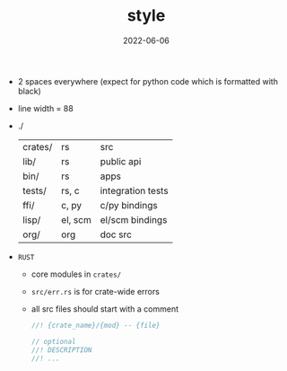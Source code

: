 #+TITLE: style
#+DATE: 2022-06-06
#+AUTHOR: ellis
#+EMAIL: ellis@rwest.io
#+DESCRIPTION: MPK Style Guide
#+OPTIONS: ^:{} e:t f:t timestamp:t toc:nil author:nil email:nil
- 2 spaces everywhere (expect for python code which is formatted with black)
- line width = 88
- ./
  |---------+---------+-------------------|
  | crates/ | rs      | src               |
  | lib/    | rs      | public api        |
  | bin/    | rs      | apps              |
  | tests/  | rs, c   | integration tests |
  | ffi/    | c, py   | c/py bindings     |
  | lisp/   | el, scm | el/scm bindings   |
  | org/    | org     | doc src           |
  |---------+---------+-------------------|
- ~RUST~
  - core modules in =crates/=
  - =src/err.rs= is for crate-wide errors
  - all src files should start with a comment
    #+begin_src rust
      //! {crate_name}/{mod} -- {file}

      // optional
      //! DESCRIPTION
      //! ...
    #+end_src


